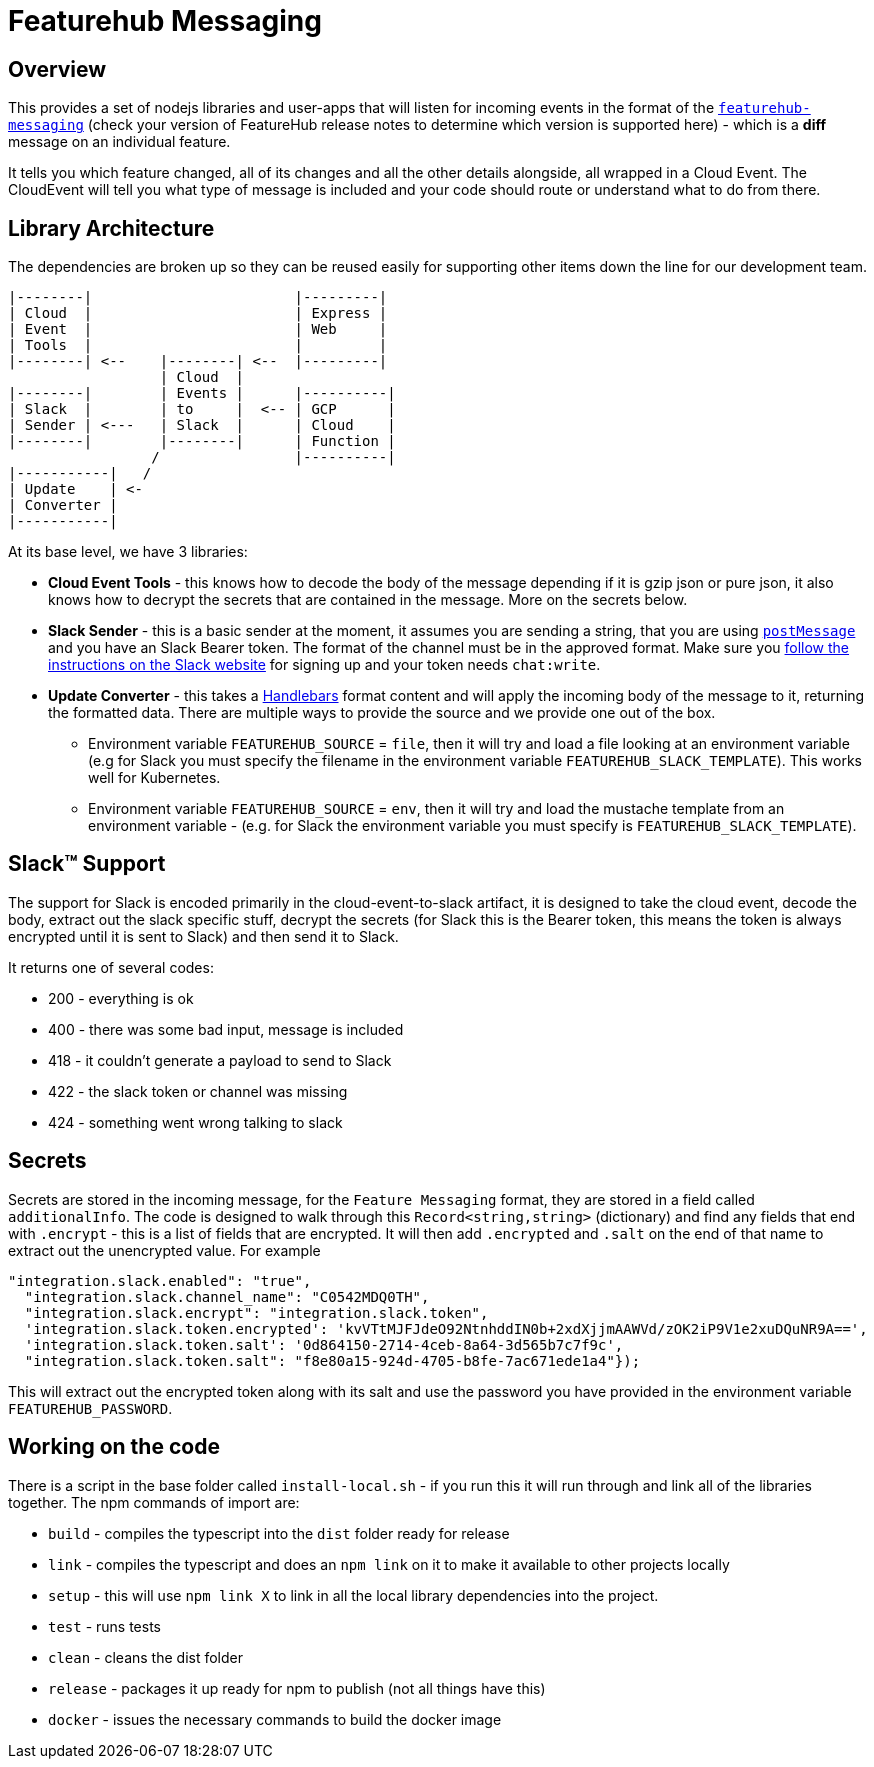 = Featurehub Messaging

== Overview

This provides a set of nodejs libraries and user-apps that will listen for incoming events in the format of
the https://github.com/featurehub-io/featurehub/tree/main/infra/api-bucket/files/messaging[`featurehub-messaging`] (check your version of FeatureHub release notes to determine which version is supported here) - which is a *diff* message on an individual feature.

It tells you which feature changed, all of its changes and all the other details alongside, all wrapped
in a Cloud Event. The CloudEvent will tell you what type of message is included and your code should
route or understand what to do from there.


== Library Architecture

The dependencies are broken up so they can be reused easily for supporting other items down the line
for our development team.

----
|--------|                        |---------|
| Cloud  |                        | Express |
| Event  |                        | Web     |
| Tools  |                        |         |
|--------| <--    |--------| <--  |---------|
                  | Cloud  |
|--------|        | Events |      |----------|
| Slack  |        | to     |  <-- | GCP      |
| Sender | <---   | Slack  |      | Cloud    |
|--------|        |--------|      | Function |
                 /                |----------|
|-----------|   /
| Update    | <-
| Converter |
|-----------|
----

At its base level, we have 3 libraries:

- *Cloud Event Tools* - this knows how to decode the body of the message depending if it is gzip json or
   pure json, it also knows how to decrypt the secrets that are contained in the message. More on the secrets below.
- *Slack Sender* - this is a basic sender at the moment, it assumes you are sending a string, that you
  are using https://api.slack.com/methods/chat.postMessage[`postMessage`] and you have an Slack Bearer token. The format of the channel must be in the
    approved format. Make sure you https://api.slack.com/messaging/sending[follow the instructions on the Slack website] for signing up and
    your token needs `chat:write`.
- *Update Converter* - this takes a https://handlebarsjs.com/guide/#what-is-handlebars[Handlebars] format content and will apply the incoming body of the message to it, returning the formatted data. There are multiple ways to provide the source and we provide one out of the box.
  * Environment variable `FEATUREHUB_SOURCE` = `file`, then it will try and load a file looking at an environment variable (e.g for Slack you must specify the filename in the environment variable `FEATUREHUB_SLACK_TEMPLATE`). This works well for Kubernetes.
  * Environment variable `FEATUREHUB_SOURCE` = `env`, then it will try and load the mustache template from an environment variable - (e.g. for Slack the environment variable you must specify is `FEATUREHUB_SLACK_TEMPLATE`).

== Slack&#8482; Support

The support for Slack is encoded primarily in the cloud-event-to-slack artifact, it is designed to
take the cloud event, decode the body, extract out the slack specific stuff, decrypt the secrets
(for Slack this is the Bearer token, this means the token is always encrypted until it is sent to
Slack) and then send it to Slack.

It returns one of several codes:

- 200 - everything is ok
- 400 - there was some bad input, message is included
- 418 - it couldn't generate a payload to send to Slack
- 422 - the slack token or channel was missing
- 424 - something went wrong talking to slack

== Secrets

Secrets are stored in the incoming message, for the `Feature Messaging` format, they are stored in
a field called `additionalInfo`. The code is designed to walk through this `Record<string,string>` (dictionary) and find any fields that end with `.encrypt` - this is a list of fields that are
encrypted. It will then add `.encrypted` and `.salt` on the end of that name to extract out the
unencrypted value. For example

----
"integration.slack.enabled": "true",
  "integration.slack.channel_name": "C0542MDQ0TH",
  "integration.slack.encrypt": "integration.slack.token",
  'integration.slack.token.encrypted': 'kvVTtMJFJdeO92NtnhddIN0b+2xdXjjmAAWVd/zOK2iP9V1e2xuDQuNR9A==',
  'integration.slack.token.salt': '0d864150-2714-4ceb-8a64-3d565b7c7f9c',
  "integration.slack.token.salt": "f8e80a15-924d-4705-b8fe-7ac671ede1a4"});
----

This will extract out the encrypted token along with its salt and use the password you have provided
in the environment variable `FEATUREHUB_PASSWORD`.

== Working on the code

There is a script in the base folder called `install-local.sh` - if you run this it will
run through and link all of the libraries together. The npm commands of import are:

- `build` - compiles the typescript into the `dist` folder ready for release
- `link` - compiles the typescript and does an `npm link` on it to make it available to other projects locally
- `setup` - this will use `npm link X` to link in all the local library dependencies into the project.
- `test` - runs tests
- `clean` - cleans the dist folder
- `release` - packages it up ready for npm to publish (not all things have this)
- `docker` - issues the necessary commands to build the docker image





